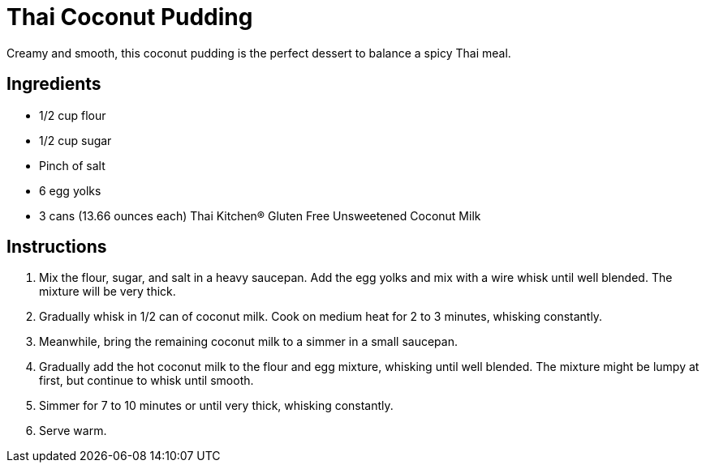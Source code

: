 = Thai Coconut Pudding

Creamy and smooth, this coconut pudding is the perfect dessert to balance a spicy Thai meal.

== Ingredients

* 1/2 cup flour
* 1/2 cup sugar
* Pinch of salt
* 6 egg yolks
* 3 cans (13.66 ounces each) Thai Kitchen® Gluten Free Unsweetened Coconut Milk

== Instructions

1. Mix the flour, sugar, and salt in a heavy saucepan. Add the egg yolks and mix with a wire whisk until well blended. The mixture will be very thick.
2. Gradually whisk in 1/2 can of coconut milk. Cook on medium heat for 2 to 3 minutes, whisking constantly.
3. Meanwhile, bring the remaining coconut milk to a simmer in a small saucepan.
4. Gradually add the hot coconut milk to the flour and egg mixture, whisking until well blended. The mixture might be lumpy at first, but continue to whisk until smooth.
5. Simmer for 7 to 10 minutes or until very thick, whisking constantly.
6. Serve warm.
